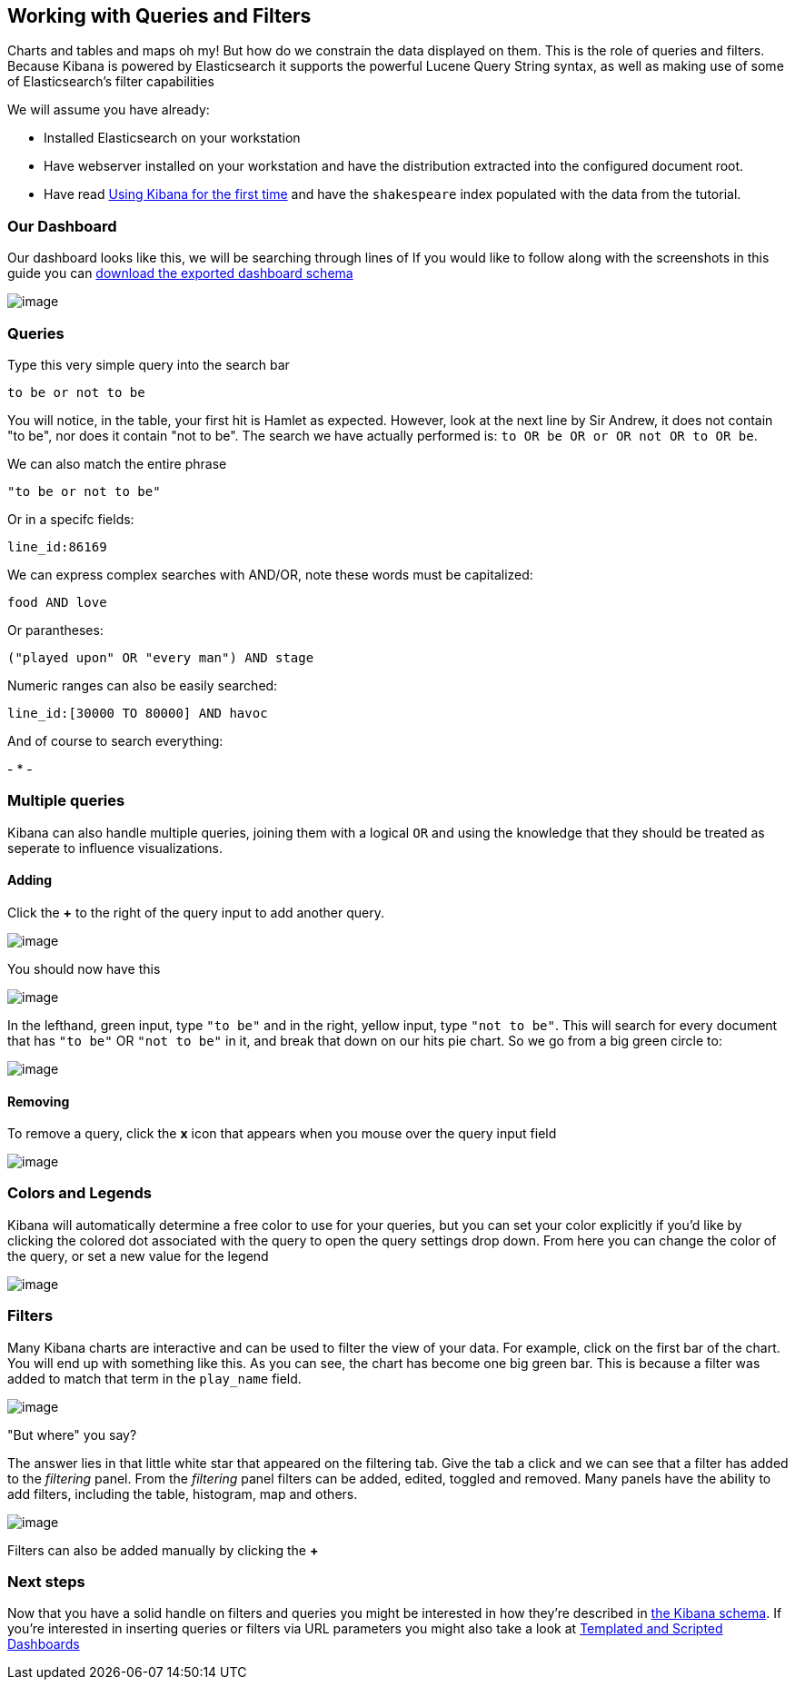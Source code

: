 [[working-with-queries-and-filters]]
== Working with Queries and Filters

Charts and tables and maps oh my! But how do we constrain the data
displayed on them. This is the role of queries and filters. Because
Kibana is powered by Elasticsearch it supports the powerful Lucene Query
String syntax, as well as making use of some of Elasticsearch's filter
capabilities

We will assume you have already:

* Installed Elasticsearch on your workstation
* Have webserver installed on your workstation and have the distribution
extracted into the configured document root.
* Have read link:../intro/index.html[Using Kibana for the first time]
and have the `shakespeare` index populated with the data from the
tutorial.

[[our-dashboard]]
=== Our Dashboard

Our dashboard looks like this, we will be searching through lines of If
you would like to follow along with the screenshots in this guide you
can link:./plays.json[download the exported dashboard schema]

image:./plays.png[image]

[[queries]]
=== Queries

Type this very simple query into the search bar

------------------
to be or not to be
------------------

You will notice, in the table, your first hit is Hamlet as expected.
However, look at the next line by Sir Andrew, it does not contain "to
be", nor does it contain "not to be". The search we have actually
performed is: `to OR be OR or OR not OR to OR be`.

We can also match the entire phrase

--------------------
"to be or not to be"
--------------------

Or in a specifc fields:

-------------
line_id:86169
-------------

We can express complex searches with AND/OR, note these words must be
capitalized:

-------------
food AND love
-------------

Or parantheses:

----------------------------------------
("played upon" OR "every man") AND stage
----------------------------------------

Numeric ranges can also be easily searched:

----------------------------------
line_id:[30000 TO 80000] AND havoc
----------------------------------

And of course to search everything:

-
*
-

[[multiple-queries]]
=== Multiple queries

Kibana can also handle multiple queries, joining them with a logical
`OR` and using the knowledge that they should be treated as seperate to
influence visualizations.

[[adding]]
==== Adding

Click the *+* to the right of the query input to add another query.

image:./Addquery.png[image]

You should now have this

image:./split.png[image]

In the lefthand, green input, type `"to be"` and in the right, yellow
input, type `"not to be"`. This will search for every document that has
`"to be"` OR `"not to be"` in it, and break that down on our hits pie
chart. So we go from a big green circle to:

image:./pieslice.png[image]

[[removing]]
==== Removing

To remove a query, click the *x* icon that appears when you mouse over
the query input field

image:./remove.png[image]

[[colors-and-legends]]
=== Colors and Legends

Kibana will automatically determine a free color to use for your
queries, but you can set your color explicitly if you'd like by clicking
the colored dot associated with the query to open the query settings
drop down. From here you can change the color of the query, or set a new
value for the legend

image:./settings.png[image]

[[filters]]
=== Filters

Many Kibana charts are interactive and can be used to filter the view of
your data. For example, click on the first bar of the chart. You will
end up with something like this. As you can see, the chart has become
one big green bar. This is because a filter was added to match that term
in the `play_name` field.

image:comedyoferrors.png[image]

"But where" you say?

The answer lies in that little white star that appeared on the filtering
tab. Give the tab a click and we can see that a filter has added to the
_filtering_ panel. From the _filtering_ panel filters can be added,
edited, toggled and removed. Many panels have the ability to add
filters, including the table, histogram, map and others.

image:filteradded.png[image]

Filters can also be added manually by clicking the *+*

[[next-steps]]
=== Next steps

Now that you have a solid handle on filters and queries you might be
interested in how they're described in http://linktotheschema[the Kibana
schema]. If you're interested in inserting queries or filters via URL
parameters you might also take a look at
link:../templates_and_scripts/index.html[Templated and Scripted
Dashboards]
